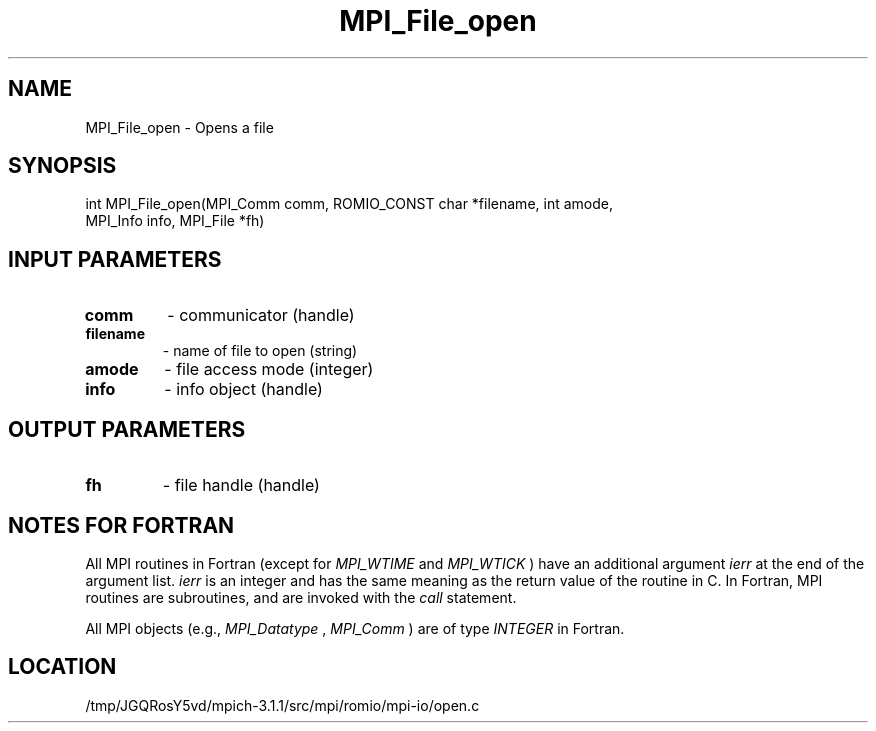 .TH MPI_File_open 3 "6/4/2014" " " "MPI"
.SH NAME
MPI_File_open \-  Opens a file 
.SH SYNOPSIS
.nf
int MPI_File_open(MPI_Comm comm, ROMIO_CONST char *filename, int amode,
                  MPI_Info info, MPI_File *fh)
.fi
.SH INPUT PARAMETERS
.PD 0
.TP
.B comm 
- communicator (handle)
.PD 1
.PD 0
.TP
.B filename 
- name of file to open (string)
.PD 1
.PD 0
.TP
.B amode 
- file access mode (integer)
.PD 1
.PD 0
.TP
.B info 
- info object (handle)
.PD 1

.SH OUTPUT PARAMETERS
.PD 0
.TP
.B fh 
- file handle (handle)
.PD 1

.SH NOTES FOR FORTRAN
All MPI routines in Fortran (except for 
.I MPI_WTIME
and 
.I MPI_WTICK
) have
an additional argument 
.I ierr
at the end of the argument list.  
.I ierr
is an integer and has the same meaning as the return value of the routine
in C.  In Fortran, MPI routines are subroutines, and are invoked with the
.I call
statement.

All MPI objects (e.g., 
.I MPI_Datatype
, 
.I MPI_Comm
) are of type 
.I INTEGER
in Fortran.
.SH LOCATION
/tmp/JGQRosY5vd/mpich-3.1.1/src/mpi/romio/mpi-io/open.c
